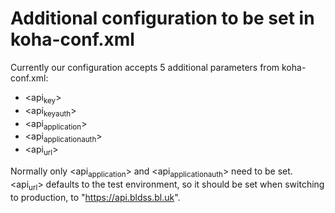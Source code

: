 
* Additional configuration to be set in koha-conf.xml

  Currently our configuration accepts 5 additional parameters from
  koha-conf.xml:
  - <api_key>
  - <api_key_auth>
  - <api_application>
  - <api_application_auth>
  - <api_url>
  Normally only <api_application> and <api_application_auth> need to
  be set.  <api_url> defaults to the test environment, so it should be
  set when switching to production, to "https://api.bldss.bl.uk".
